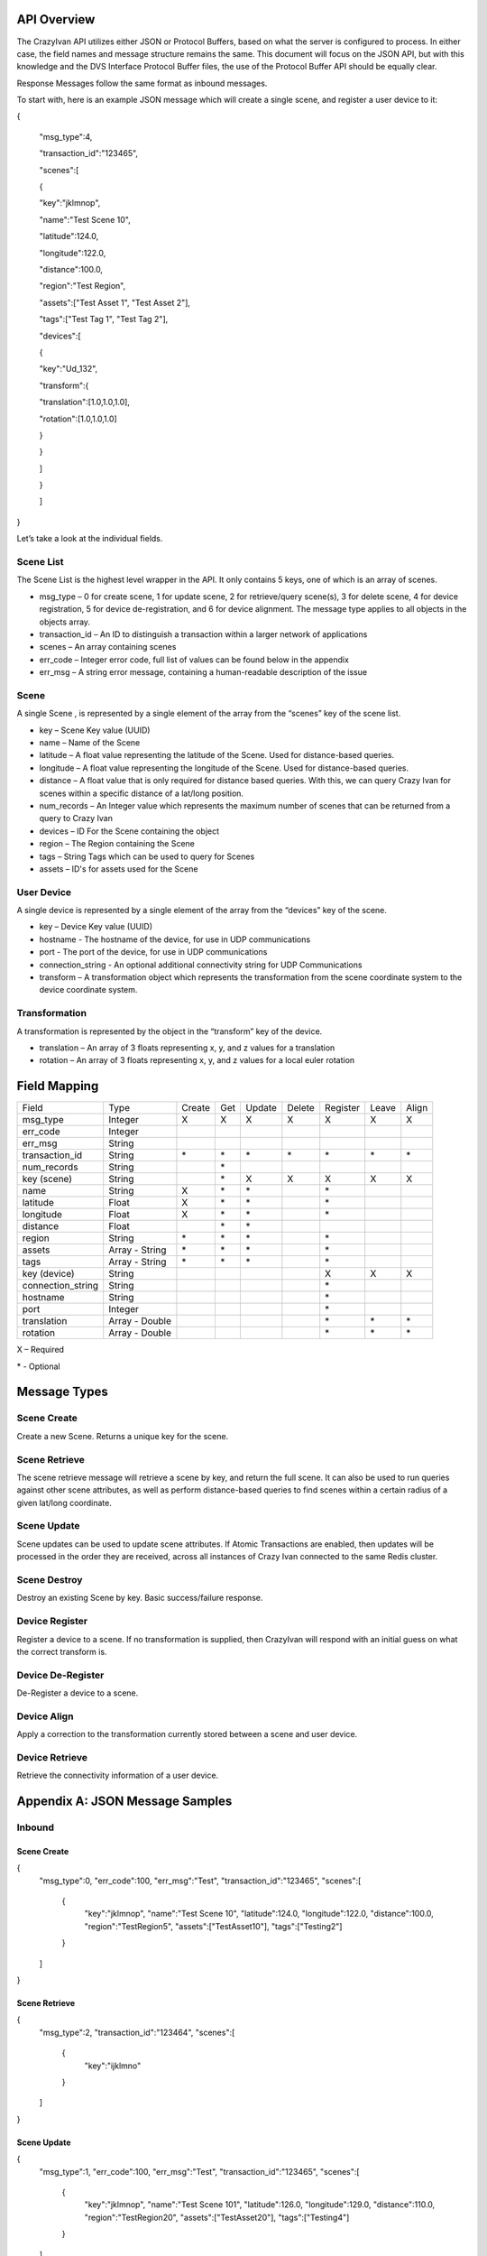 .. _api:

API Overview
============

The CrazyIvan API utilizes either JSON or Protocol Buffers, based on
what the server is configured to process. In either case, the field
names and message structure remains the same. This document will focus
on the JSON API, but with this knowledge and the DVS Interface Protocol
Buffer files, the use of the Protocol Buffer API should be equally
clear.

Response Messages follow the same format as inbound messages.

To start with, here is an example JSON message which will create a
single scene, and register a user device to it:

{

 "msg\_type":4,

 "transaction\_id":"123465",

 "scenes":[

 {

 "key":"jklmnop",

 "name":"Test Scene 10",

 "latitude":124.0,

 "longitude":122.0,

 "distance":100.0,

 "region":"Test Region",

 "assets":["Test Asset 1", "Test Asset 2"],

 "tags":["Test Tag 1", "Test Tag 2"],

 "devices":[

 {

 "key":"Ud\_132",

 "transform":{

 "translation":[1.0,1.0,1.0],

 "rotation":[1.0,1.0,1.0]

 }

 }

 ]

 }

 ]

}

Let’s take a look at the individual fields.

Scene List
----------

The Scene List is the highest level wrapper in the API. It only contains
5 keys, one of which is an array of scenes.

-  msg\_type – 0 for create scene, 1 for update scene, 2 for
   retrieve/query scene(s), 3 for delete scene, 4 for device
   registration, 5 for device de-registration, and 6 for device
   alignment. The message type applies to all objects in the objects
   array.
-  transaction\_id – An ID to distinguish a transaction within a larger
   network of applications
-  scenes – An array containing scenes
-  err\_code – Integer error code, full list of values can be found
   below in the appendix
-  err\_msg – A string error message, containing a human-readable
   description of the issue

Scene
-----

A single Scene , is represented by a single element of the array from
the “scenes” key of the scene list.

-  key – Scene Key value (UUID)
-  name – Name of the Scene
-  latitude – A float value representing the latitude of the Scene. Used
   for distance-based queries.
-  longitude – A float value representing the longitude of the Scene.
   Used for distance-based queries.
-  distance – A float value that is only required for distance based
   queries. With this, we can query Crazy Ivan for scenes within a
   specific distance of a lat/long position.
-  num\_records – An Integer value which represents the maximum number
   of scenes that can be returned from a query to Crazy Ivan
-  devices – ID For the Scene containing the object
-  region – The Region containing the Scene
-  tags – String Tags which can be used to query for Scenes
-  assets – ID's for assets used for the Scene

User Device
-----------

A single device is represented by a single element of the array from the
“devices” key of the scene.

-  key – Device Key value (UUID)
-  hostname - The hostname of the device, for use in UDP communications
-  port - The port of the device, for use in UDP communications
-  connection_string - An optional additional connectivity string for UDP Communications
-  transform – A transformation object which represents the
   transformation from the scene coordinate system to the device
   coordinate system.

Transformation
--------------

A transformation is represented by the object in the “transform” key of
the device.

-  translation – An array of 3 floats representing x, y, and z values
   for a translation
-  rotation – An array of 3 floats representing x, y, and z values for a
   local euler rotation

Field Mapping
=============

+-------------------+------------------+----------+----------+------------+---------------+----------+-------+-------+
| Field             | Type             | Create   | Get      | Update     | Delete        | Register | Leave | Align |
+-------------------+------------------+----------+----------+------------+---------------+----------+-------+-------+
| msg\_type         | Integer          | X        | X        | X          | X             | X        | X     | X     |
+-------------------+------------------+----------+----------+------------+---------------+----------+-------+-------+
| err\_code         | Integer          |          |          |            |               |          |       |       |
+-------------------+------------------+----------+----------+------------+---------------+----------+-------+-------+
| err\_msg          | String           |          |          |            |               |          |       |       |
+-------------------+------------------+----------+----------+------------+---------------+----------+-------+-------+
| transaction\_id   | String           | \*       | \*       | \*         | \*            | \*       | \*    | \*    |
+-------------------+------------------+----------+----------+------------+---------------+----------+-------+-------+
| num\_records      | String           |          | \*       |            |               |          |       |       |
+-------------------+------------------+----------+----------+------------+---------------+----------+-------+-------+
| key (scene)       | String           |          | \*       | X          | X             | X        | X     | X     |
+-------------------+------------------+----------+----------+------------+---------------+----------+-------+-------+
| name              | String           | X        | \*       | \*         |               | \*       |       |       |
+-------------------+------------------+----------+----------+------------+---------------+----------+-------+-------+
| latitude          | Float            | X        | \*       | \*         |               | \*       |       |       |
+-------------------+------------------+----------+----------+------------+---------------+----------+-------+-------+
| longitude         | Float            | X        | \*       | \*         |               | \*       |       |       |
+-------------------+------------------+----------+----------+------------+---------------+----------+-------+-------+
| distance          | Float            |          | \*       | \*         |               |          |       |       |
+-------------------+------------------+----------+----------+------------+---------------+----------+-------+-------+
| region            | String           | \*       | \*       | \*         |               | \*       |       |       |
+-------------------+------------------+----------+----------+------------+---------------+----------+-------+-------+
| assets            | Array - String   | \*       | \*       | \*         |               | \*       |       |       |
+-------------------+------------------+----------+----------+------------+---------------+----------+-------+-------+
| tags              | Array - String   | \*       | \*       | \*         |               | \*       |       |       |
+-------------------+------------------+----------+----------+------------+---------------+----------+-------+-------+
| key (device)      | String           |          |          |            |               | X        | X     | X     |
+-------------------+------------------+----------+----------+------------+---------------+----------+-------+-------+
| connection_string | String           |          |          |            |               | \*       |       |       |
+-------------------+------------------+----------+----------+------------+---------------+----------+-------+-------+
| hostname          | String           |          |          |            |               | \*       |       |       |
+-------------------+------------------+----------+----------+------------+---------------+----------+-------+-------+
| port              | Integer          |          |          |            |               | \*       |       |       |
+-------------------+------------------+----------+----------+------------+---------------+----------+-------+-------+
| translation       | Array - Double   |          |          |            |               | \*       | \*    | \*    |
+-------------------+------------------+----------+----------+------------+---------------+----------+-------+-------+
| rotation          | Array - Double   |          |          |            |               | \*       | \*    | \*    |
+-------------------+------------------+----------+----------+------------+---------------+----------+-------+-------+

X – Required

\* - Optional

Message Types
=============

Scene Create
------------

Create a new Scene. Returns a unique key for the scene.

Scene Retrieve
--------------

The scene retrieve message will retrieve a scene by key, and return the
full scene. It can also be used to run queries against other scene
attributes, as well as perform distance-based queries to find scenes
within a certain radius of a given lat/long coordinate.

Scene Update
------------

Scene updates can be used to update scene attributes. If Atomic
Transactions are enabled, then updates will be processed in the order
they are received, across all instances of Crazy Ivan connected to the
same Redis cluster.

Scene Destroy
-------------

Destroy an existing Scene by key. Basic success/failure response.

Device Register
---------------

Register a device to a scene. If no transformation is supplied, then
CrazyIvan will respond with an initial guess on what the correct
transform is.

Device De-Register
------------------

De-Register a device to a scene.

Device Align
------------

Apply a correction to the transformation currently stored between a
scene and user device.

Device Retrieve
---------------

Retrieve the connectivity information of a user device.

Appendix A: JSON Message Samples
================================

Inbound
-------

Scene Create
~~~~~~~~~~~~

{
  "msg\_type":0,
  "err\_code":100,
  "err\_msg":"Test",
  "transaction\_id":"123465",
  "scenes":[
    {
      "key":"jklmnop",
      "name":"Test Scene 10",
      "latitude":124.0,
      "longitude":122.0,
      "distance":100.0,
      "region":"TestRegion5",
      "assets":["TestAsset10"],
      "tags":["Testing2"]
    }
  ]
}

Scene Retrieve
~~~~~~~~~~~~~~

{
  "msg\_type":2,
  "transaction\_id":"123464",
  "scenes":[
    {
      "key":"ijklmno"
    }
  ]
}

Scene Update
~~~~~~~~~~~~

{
  "msg\_type":1,
  "err\_code":100,
  "err\_msg":"Test",
  "transaction\_id":"123465",
  "scenes":[
    {
      "key":"jklmnop",
      "name":"Test Scene 101",
      "latitude":126.0,
      "longitude":129.0,
      "distance":110.0,
      "region":"TestRegion20",
      "assets":["TestAsset20"],
      "tags":["Testing4"]
    }
  ]
}

Scene Destroy
~~~~~~~~~~~~~

{

 "msg\_type":3,

 "transaction\_id":"123464",

 "scenes":[

 {

 "key":"ijklmno"

 }

 ]

}

Device Registration
~~~~~~~~~~~~~~~~~~~

{
  "msg\_type":4,
  "err\_code":100,
  "err\_msg":"Test",
  "transaction\_id":"123465",
  "scenes":[
    {
      "key":"jklmnop",
      "name":"Test Scene 10",
      "latitude":124.0,
      "longitude":122.0,
      "distance":100.0,
      "devices":[
        {
          "key":"Ud\_132",
          "transform":{
            "translation":[1.0,1.0,1.0],
            "rotation":[1.0,1.0,1.0]
          }
        }
      ]
    }
  ]
}

Device De-Registration
~~~~~~~~~~~~~~~~~~~~~~

{
  "msg\_type":5,
  "err\_code":100,
  "err\_msg":"Test",
  "transaction\_id":"123465",
  "scenes":[
    {
      "key":"jklmnop",
      "name":"Test Scene 10",
      "latitude":124.0,
      "longitude":122.0,
      "distance":100.0,
      "devices":[
        {
          "key":"Ud\_132",
          "transform":{
            "translation":[1.0,1.0,1.0],
            "rotation":[1.0,1.0,1.0]
          }
        }
      ]
    }
  ]
}

Device Alignment
~~~~~~~~~~~~~~~~

{
  "msg\_type":6,
  "err\_code":100,
  "err\_msg":"Test",
  "transaction\_id":"123465",
  "scenes":[
    {
      "key":"jklmnop",
      "name":"Test Scene 10",
      "latitude":124.0,
      "longitude":122.0,
      "distance":100.0,
      "devices":[
        {
          "key":"Ud_132",
          "transform":{
            "translation":[6.0,1.0,1.0],
            "rotation":[1.0,45.0,1.0]
          }
        }
      ]
    }
  ]
}

Device Retrieval
~~~~~~~~~~~~~~~~

{
  "msg_type":7,
  "err_code":100,
  "err_msg":"Test",
  "transaction_id":"123465",
  "scenes":[
    {
      "devices":[
        {
          "key":"Ud_132"
        }
      ]
    }
  ]
}

Response
--------

Scene Create
~~~~~~~~~~~~

{
  "msg_type":0,
  "err_code":100,
  "num_records":1,
  "scenes":[
    {
      "key":"ijklmno",
      "latitude":0.0,
      "longitude":0.0,
      "distance":0.0,
      "asset_ids":[],
      "tags":[],
      "devices":[]
    }
  ]
}

Scene Retrieve
~~~~~~~~~~~~~~

{
  "msg_type":2,
  "err_code":100,
  "transaction_id":"123465",
  "num_records":1,
  "scenes":[
    {
      "key":"jklmnop",
      "name":"Test Scene 10",
      "region":"TestRegion5",
      "latitude":124.0,
      "longitude":122.0,
      "distance":0.0,
      "asset_ids":[],
      "tags":["Testing2"],
      "devices":[]
    }
  ]
}

Scene Update
~~~~~~~~~~~~

{
  "msg\_type":1,
  "err\_code":100,
  "num\_records":1,
  "scenes":[
    {
      "key":"ijklmno",
      "latitude":0.0,
      "longitude":0.0,
      "distance":0.0,
      "asset\_ids":[],
      "tags":[],
      "devices":[]
    }
  ]
}

Scene Destroy
~~~~~~~~~~~~~

{
  "msg\_type":3,
  "err\_code":100,
  "num\_records":1,
  "scenes":[
    {
      "key":"hijklmn",
      "latitude":0.0,
      "longitude":0.0,
      "distance":0.0,
      "asset\_ids":[],
      "tags":[],
      "devices":[]
    }
  ]
}

Device Registration
~~~~~~~~~~~~~~~~~~~

{
  "msg\_type":4,
  "err\_code":100,
  "transaction\_id":"123465",
  "num\_records":1,
  "scenes":[
    {
      "key":"jklmnop",
      "latitude":0.0,
      "longitude":0.0,
      "distance":0.0,
      "asset\_ids":[],
      "tags":[],
      "devices":[
        {
          "key":"Ud\_132",
          "transform":{"translation":[0.0,0.0,0.0],"rotation":[0.0,0.0,0.0]}
        }
      ]
    }
  ]
}

Device De-Registration
~~~~~~~~~~~~~~~~~~~~~~

{
  "msg\_type":5,
  "err\_code":100,
  "transaction\_id":"123464",
  "num\_records":1,
  "scenes":[
    {
      "key":"ijklmno",
      "latitude":0.0,
      "longitude":0.0,
      "distance":0.0,
      "asset\_ids":[],
      "tags":[],
      "devices":[]
    }
  ]
}

Device Alignment
~~~~~~~~~~~~~~~~

{
  "msg\_type":6,
  "err\_code":100,
  "transaction\_id":"123465",
  "num\_records":1,
  "scenes":[
    {
      "key":"jklmnop",
      "latitude":0.0,
      "longitude":0.0,
      "distance":0.0,
      "asset\_ids":[],
      "tags":[],
      "devices":[]
    }
  ]
}

Device Retrieval
~~~~~~~~~~~~~~~~



Appendix B: Error Codes
=======================

const int NO\_ERROR = 100

const int ERROR = 101

const int NOT\_FOUND = 102

const int TRANSLATION\_ERROR = 110

const int PROCESSING\_ERROR = 120

const int BAD\_MSG\_TYPE\_ERROR = 121

const int INSUFF\_DATA\_ERROR = 122

:ref:`Go Home <index>`
